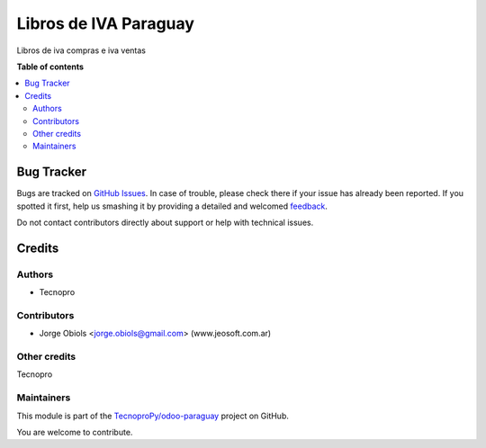 ======================
Libros de IVA Paraguay
======================

.. !!!!!!!!!!!!!!!!!!!!!!!!!!!!!!!!!!!!!!!!!!!!!!!!!!!!
   !! This file is generated by oca-gen-addon-readme !!
   !! changes will be overwritten.                   !!
   !!!!!!!!!!!!!!!!!!!!!!!!!!!!!!!!!!!!!!!!!!!!!!!!!!!!

.. |badge1| image:: https://img.shields.io/badge/maturity-Beta-yellow.png
    :target: https://odoo-community.org/page/development-status
    :alt: Beta
.. |badge2| image:: https://img.shields.io/badge/licence-AGPL--3-blue.png
    :target: http://www.gnu.org/licenses/agpl-3.0-standalone.html
    :alt: License: AGPL-3
.. |badge3| image:: https://img.shields.io/badge/github-TecnoproPy%2Fodoo--paraguay-lightgray.png?logo=github
    :target: https://github.com/TecnoproPy/odoo-paraguay/tree/13.0/l10n_py_vat_book
    :alt: TecnoproPy/odoo-paraguay

|badge1| |badge2| |badge3| 

Libros de iva compras e iva ventas

**Table of contents**

.. contents::
   :local:

Bug Tracker
===========

Bugs are tracked on `GitHub Issues <https://github.com/TecnoproPy/odoo-paraguay/issues>`_.
In case of trouble, please check there if your issue has already been reported.
If you spotted it first, help us smashing it by providing a detailed and welcomed
`feedback <https://github.com/TecnoproPy/odoo-paraguay/issues/new?body=module:%20l10n_py_vat_book%0Aversion:%2013.0%0A%0A**Steps%20to%20reproduce**%0A-%20...%0A%0A**Current%20behavior**%0A%0A**Expected%20behavior**>`_.

Do not contact contributors directly about support or help with technical issues.

Credits
=======

Authors
~~~~~~~

* Tecnopro

Contributors
~~~~~~~~~~~~

* Jorge Obiols <jorge.obiols@gmail.com> (www.jeosoft.com.ar)

Other credits
~~~~~~~~~~~~~

Tecnopro

Maintainers
~~~~~~~~~~~

This module is part of the `TecnoproPy/odoo-paraguay <https://github.com/TecnoproPy/odoo-paraguay/tree/13.0/l10n_py_vat_book>`_ project on GitHub.

You are welcome to contribute.
